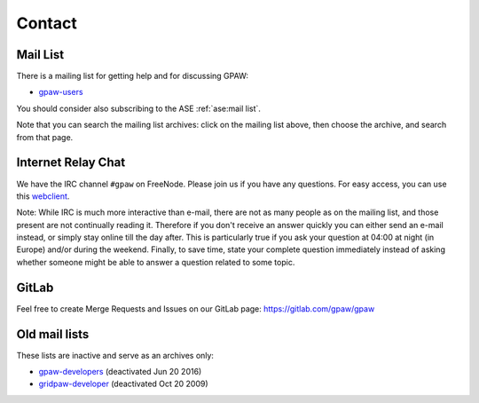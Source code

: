 .. _contact:

=======
Contact
=======

.. _mail list:

Mail List
=========

There is a mailing list for getting help and for discussing GPAW:

* gpaw-users_

You should consider also subscribing to the ASE :ref:`ase:mail list`.

Note that you can search the mailing list archives: click on the
mailing list above, then choose the archive, and search from that page.


.. _irc:

Internet Relay Chat
===================

We have the IRC channel ``#gpaw`` on FreeNode.  Please join us if you
have any questions. For easy access, you can use this webclient_.

Note: While IRC is much more interactive than e-mail, there are not as
many people as on the mailing list, and those present are not
continually reading it.  Therefore if you don't receive an answer
quickly you can either send an e-mail instead, or simply stay online
till the day after.  This is particularly true if you ask your
question at 04:00 at night (in Europe) and/or during the weekend.
Finally, to save time, state your complete question immediately
instead of asking whether someone might be able to answer a question
related to some topic.

GitLab
======

Feel free to create Merge Requests and Issues on our GitLab page:
https://gitlab.com/gpaw/gpaw


Old mail lists
==============

These lists are inactive and serve as an archives only:

* gpaw-developers_ (deactivated Jun 20 2016)
* gridpaw-developer_ (deactivated Oct 20 2009)


.. _webclient: http://webchat.freenode.net/?randomnick=0&channels=gpaw
.. _gpaw-developers: https://listserv.fysik.dtu.dk/mailman/listinfo/
                     gpaw-developers
.. _gpaw-svncheckins: https://listserv.fysik.dtu.dk/mailman/listinfo/
                      gpaw-svncheckins
.. _gpaw-users: https://listserv.fysik.dtu.dk/mailman/listinfo/gpaw-users
.. _gridpaw-developer: http://listserv.fysik.dtu.dk/mailman/listinfo/
                       gridpaw-developer
